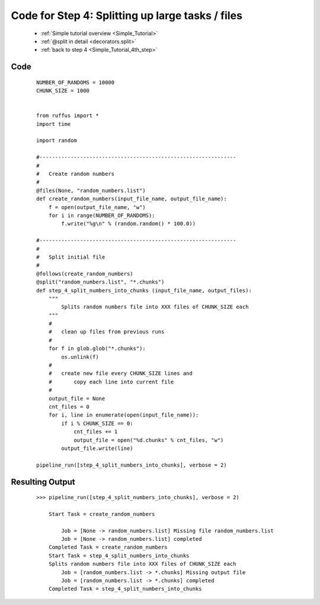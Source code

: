 .. _Simple_Tutorial_4th_step_code:

###################################################################
Code for Step 4: Splitting up large tasks / files
###################################################################
    * :ref:`Simple tutorial overview <Simple_Tutorial>` 
    * :ref:`@split in detail <decorators.split>`
    * :ref:`back to step 4 <Simple_Tutorial_4th_step>`

************************************
Code
************************************
    ::
        
        NUMBER_OF_RANDOMS = 10000
        CHUNK_SIZE = 1000
        
        
        from ruffus import *
        import time
        
        import random
        
        #---------------------------------------------------------------
        #
        #   Create random numbers 
        #
        @files(None, "random_numbers.list")
        def create_random_numbers(input_file_name, output_file_name):
            f = open(output_file_name, "w")
            for i in range(NUMBER_OF_RANDOMS):
                f.write("%g\n" % (random.random() * 100.0))
        
        #---------------------------------------------------------------
        #
        #   Split initial file
        #
        @follows(create_random_numbers)        
        @split("random_numbers.list", "*.chunks")
        def step_4_split_numbers_into_chunks (input_file_name, output_files):
            """
                Splits random numbers file into XXX files of CHUNK_SIZE each
            """
            #
            #   clean up files from previous runs
            # 
            for f in glob.glob("*.chunks"):
                os.unlink(f)
            #
            #   create new file every CHUNK_SIZE lines and 
            #       copy each line into current file
            # 
            output_file = None
            cnt_files = 0
            for i, line in enumerate(open(input_file_name)):
                if i % CHUNK_SIZE == 0:
                    cnt_files += 1
                    output_file = open("%d.chunks" % cnt_files, "w")
                output_file.write(line)

        pipeline_run([step_4_split_numbers_into_chunks], verbose = 2)

************************************
Resulting Output
************************************
    ::
                           
        >>> pipeline_run([step_4_split_numbers_into_chunks], verbose = 2)
        
            Start Task = create_random_numbers
            
                Job = [None -> random_numbers.list] Missing file random_numbers.list
                Job = [None -> random_numbers.list] completed
            Completed Task = create_random_numbers
            Start Task = step_4_split_numbers_into_chunks
            Splits random numbers file into XXX files of CHUNK_SIZE each
                Job = [random_numbers.list -> *.chunks] Missing output file
                Job = [random_numbers.list -> *.chunks] completed
            Completed Task = step_4_split_numbers_into_chunks

